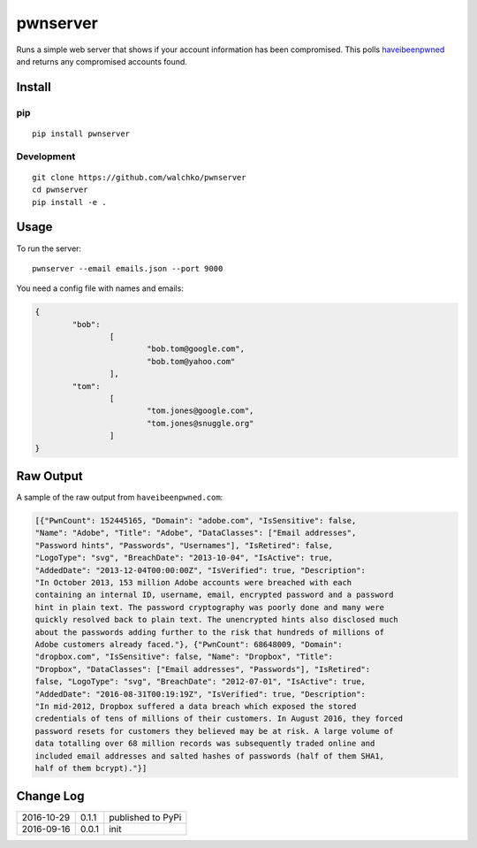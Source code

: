 pwnserver
============================

.. image:: https://img.shields.io/pypi/v/pwnserver.svg
	:target: https://pypi.python.org/pypi/pwnserver/
	:alt: Latest Version
.. image:: https://img.shields.io/pypi/l/pwnserver.svg
	:target: https://pypi.python.org/pypi/pwnserver/
	:alt: License


.. image:: https://github.com/walchko/pwnserver/blob/master/pics/screenshot.png
	:align: center
	:alt: Screenshot

Runs a simple web server that shows if your account information has been
compromised. This polls `haveibeenpwned <https://haveibeenpwned.com>`_ and
returns any compromised accounts found.

Install
-----------

pip
~~~~~

::

	pip install pwnserver

Development
~~~~~~~~~~~~~

::

	git clone https://github.com/walchko/pwnserver
	cd pwnserver
	pip install -e .

Usage
---------

To run the server:

::

	pwnserver --email emails.json --port 9000

You need a config file with names and emails:

.. code-block:: json

	{
		"bob":
			[
				"bob.tom@google.com",
				"bob.tom@yahoo.com"
			],
		"tom":
			[
				"tom.jones@google.com",
				"tom.jones@snuggle.org"
			]
	}

Raw Output
------------

A sample of the raw output from ``haveibeenpwned.com``:

.. code-block:: json

	[{"PwnCount": 152445165, "Domain": "adobe.com", "IsSensitive": false,
	"Name": "Adobe", "Title": "Adobe", "DataClasses": ["Email addresses",
	"Password hints", "Passwords", "Usernames"], "IsRetired": false,
	"LogoType": "svg", "BreachDate": "2013-10-04", "IsActive": true,
	"AddedDate": "2013-12-04T00:00:00Z", "IsVerified": true, "Description":
	"In October 2013, 153 million Adobe accounts were breached with each
	containing an internal ID, username, email, encrypted password and a password
	hint in plain text. The password cryptography was poorly done and many were
	quickly resolved back to plain text. The unencrypted hints also disclosed much
	about the passwords adding further to the risk that hundreds of millions of
	Adobe customers already faced."}, {"PwnCount": 68648009, "Domain":
	"dropbox.com", "IsSensitive": false, "Name": "Dropbox", "Title":
	"Dropbox", "DataClasses": ["Email addresses", "Passwords"], "IsRetired":
	false, "LogoType": "svg", "BreachDate": "2012-07-01", "IsActive": true,
	"AddedDate": "2016-08-31T00:19:19Z", "IsVerified": true, "Description":
	"In mid-2012, Dropbox suffered a data breach which exposed the stored
	credentials of tens of millions of their customers. In August 2016, they forced
	password resets for customers they believed may be at risk. A large volume of
	data totalling over 68 million records was subsequently traded online and
	included email addresses and salted hashes of passwords (half of them SHA1,
	half of them bcrypt)."}]

Change Log
-------------

========== ======= =============================
2016-10-29 0.1.1   published to PyPi
2016-09-16 0.0.1   init
========== ======= =============================
